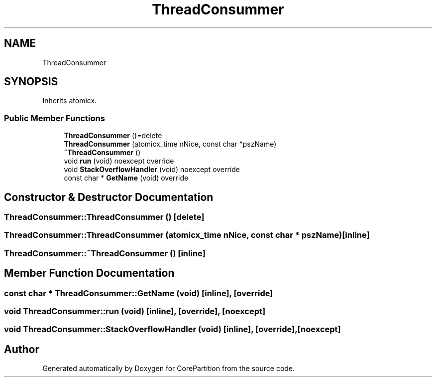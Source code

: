 .TH "ThreadConsummer" 3 "Sun Jan 30 2022" "CorePartition" \" -*- nroff -*-
.ad l
.nh
.SH NAME
ThreadConsummer
.SH SYNOPSIS
.br
.PP
.PP
Inherits atomicx\&.
.SS "Public Member Functions"

.in +1c
.ti -1c
.RI "\fBThreadConsummer\fP ()=delete"
.br
.ti -1c
.RI "\fBThreadConsummer\fP (atomicx_time nNice, const char *pszName)"
.br
.ti -1c
.RI "\fB~ThreadConsummer\fP ()"
.br
.ti -1c
.RI "void \fBrun\fP (void) noexcept override"
.br
.ti -1c
.RI "void \fBStackOverflowHandler\fP (void) noexcept override"
.br
.ti -1c
.RI "const char * \fBGetName\fP (void) override"
.br
.in -1c
.SH "Constructor & Destructor Documentation"
.PP 
.SS "ThreadConsummer::ThreadConsummer ()\fC [delete]\fP"

.SS "ThreadConsummer::ThreadConsummer (atomicx_time nNice, const char * pszName)\fC [inline]\fP"

.SS "ThreadConsummer::~ThreadConsummer ()\fC [inline]\fP"

.SH "Member Function Documentation"
.PP 
.SS "const char * ThreadConsummer::GetName (void)\fC [inline]\fP, \fC [override]\fP"

.SS "void ThreadConsummer::run (void)\fC [inline]\fP, \fC [override]\fP, \fC [noexcept]\fP"

.SS "void ThreadConsummer::StackOverflowHandler (void)\fC [inline]\fP, \fC [override]\fP, \fC [noexcept]\fP"


.SH "Author"
.PP 
Generated automatically by Doxygen for CorePartition from the source code\&.
